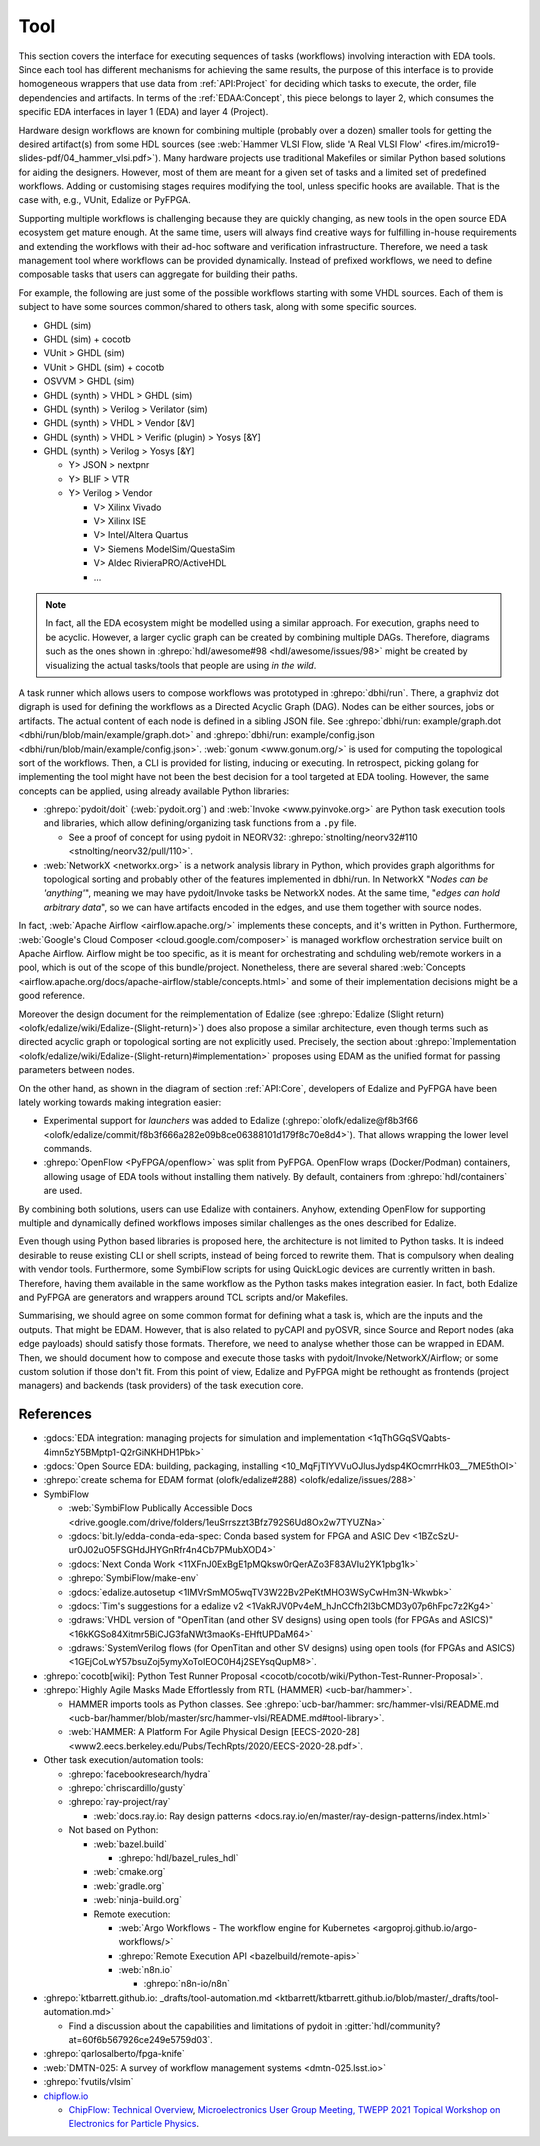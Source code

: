 .. _API:Tool:

Tool
####

This section covers the interface for executing sequences of tasks (workflows) involving interaction with EDA tools.
Since each tool has different mechanisms for achieving the same results, the purpose of this interface is to provide
homogeneous wrappers that use data from :ref:`API:Project` for deciding which tasks to execute, the order, file
dependencies and artifacts.
In terms of the :ref:`EDAA:Concept`, this piece belongs to layer 2, which consumes the specific EDA interfaces in layer 1
(EDA) and layer 4 (Project).

Hardware design workflows are known for combining multiple (probably over a dozen) smaller tools for getting the desired
artifact(s) from some HDL sources (see :web:`Hammer VLSI Flow, slide 'A Real VLSI Flow' <fires.im/micro19-slides-pdf/04_hammer_vlsi.pdf>`).
Many hardware projects use traditional Makefiles or similar Python based solutions for aiding the designers.
However, most of them are meant for a given set of tasks and a limited set of predefined workflows.
Adding or customising stages requires modifying the tool, unless specific hooks are available.
That is the case with, e.g., VUnit, Edalize or PyFPGA.

Supporting multiple workflows is challenging because they are quickly changing, as new tools in the open source EDA
ecosystem get mature enough.
At the same time, users will always find creative ways for fulfilling in-house requirements and extending the workflows
with their ad-hoc software and verification infrastructure.
Therefore, we need a task management tool where workflows can be provided dynamically.
Instead of prefixed workflows, we need to define composable tasks that users can aggregate for building their paths.

For example, the following are just some of the possible workflows starting with some VHDL sources.
Each of them is subject to have some sources common/shared to others task, along with some specific sources.

* GHDL (sim)
* GHDL (sim) + cocotb
* VUnit > GHDL (sim)
* VUnit > GHDL (sim) + cocotb
* OSVVM > GHDL (sim)
* GHDL (synth) > VHDL > GHDL (sim)
* GHDL (synth) > Verilog > Verilator (sim)
* GHDL (synth) > VHDL > Vendor [&V]
* GHDL (synth) > VHDL > Verific (plugin) > Yosys [&Y]
* GHDL (synth) > Verilog > Yosys [&Y]

  * Y> JSON > nextpnr
  * Y> BLIF > VTR
  * Y> Verilog > Vendor

    * V> Xilinx Vivado
    * V> Xilinx ISE
    * V> Intel/Altera Quartus
    * V> Siemens ModelSim/QuestaSim
    * V> Aldec RivieraPRO/ActiveHDL
    * ...

.. NOTE::
  In fact, all the EDA ecosystem might be modelled using a similar approach. For execution, graphs need to be acyclic.
  However, a larger cyclic graph can be created by combining multiple DAGs. Therefore, diagrams such as the ones
  shown in :ghrepo:`hdl/awesome#98 <hdl/awesome/issues/98>` might be created by visualizing the actual tasks/tools that
  people are using *in the wild*.

A task runner which allows users to compose workflows was prototyped in :ghrepo:`dbhi/run`.
There, a graphviz dot digraph is used for defining the workflows as a Directed Acyclic Graph (DAG).
Nodes can be either sources, jobs or artifacts.
The actual content of each node is defined in a sibling JSON file.
See :ghrepo:`dbhi/run: example/graph.dot <dbhi/run/blob/main/example/graph.dot>` and :ghrepo:`dbhi/run: example/config.json <dbhi/run/blob/main/example/config.json>`.
:web:`gonum <www.gonum.org/>` is used for computing the topological sort of the workflows.
Then, a CLI is provided for listing, inducing or executing.
In retrospect, picking golang for implementing the tool might have not been the best decision for a tool targeted at EDA
tooling. However, the same concepts can be applied, using already available Python libraries:

* :ghrepo:`pydoit/doit` (:web:`pydoit.org`) and :web:`Invoke <www.pyinvoke.org>`
  are Python task execution tools and libraries, which allow defining/organizing task functions from a ``.py`` file.

  * See a proof of concept for using pydoit in NEORV32: :ghrepo:`stnolting/neorv32#110 <stnolting/neorv32/pull/110>`.

* :web:`NetworkX <networkx.org>` is a network analysis library in Python, which provides graph algorithms for
  topological sorting and probably other of the features implemented in dbhi/run.
  In NetworkX "*Nodes can be 'anything'*", meaning we may have pydoit/Invoke tasks be NetworkX nodes.
  At the same time, "*edges can hold arbitrary data*", so we can have artifacts encoded in the edges, and use them
  together with source nodes.

In fact, :web:`Apache Airflow <airflow.apache.org/>` implements these concepts, and it's written in Python.
Furthermore, :web:`Google's Cloud Composer <cloud.google.com/composer>` is managed workflow orchestration service built
on Apache Airflow.
Airflow might be too specific, as it is meant for orchestrating and schduling web/remote workers in a pool, which is out
of the scope of this bundle/project.
Nonetheless, there are several shared :web:`Concepts <airflow.apache.org/docs/apache-airflow/stable/concepts.html>`
and some of their implementation decisions might be a good reference.

Moreover the design document for the reimplementation of Edalize (see :ghrepo:`Edalize (Slight return) <olofk/edalize/wiki/Edalize-(Slight-return)>`)
does also propose a similar architecture, even though terms such as directed acyclic graph or topological sorting are
not explicitly used.
Precisely, the section about :ghrepo:`Implementation <olofk/edalize/wiki/Edalize-(Slight-return)#implementation>`
proposes using EDAM as the unified format for passing parameters between nodes.

On the other hand, as shown in the diagram of section :ref:`API:Core`, developers of Edalize and PyFPGA have been
lately working towards making integration easier:

* Experimental support for *launchers* was added to Edalize (:ghrepo:`olofk/edalize@f8b3f66 <olofk/edalize/commit/f8b3f666a282e09b8ce06388101d179f8c70e8d4>`).
  That allows wrapping the lower level commands.

* :ghrepo:`OpenFlow <PyFPGA/openflow>` was split from PyFPGA.
  OpenFlow wraps (Docker/Podman) containers, allowing usage of EDA tools without installing them natively.
  By default, containers from :ghrepo:`hdl/containers` are used.

By combining both solutions, users can use Edalize with containers.
Anyhow, extending OpenFlow for supporting multiple and dynamically defined workflows imposes similar challenges as the
ones described for Edalize.

Even though using Python based libraries is proposed here, the architecture is not limited to Python tasks.
It is indeed desirable to reuse existing CLI or shell scripts, instead of being forced to rewrite them.
That is compulsory when dealing with vendor tools.
Furthermore, some SymbiFlow scripts for using QuickLogic devices are currently written in bash.
Therefore, having them available in the same workflow as the Python tasks makes integration easier.
In fact, both Edalize and PyFPGA are generators and wrappers around TCL scripts and/or Makefiles.

Summarising, we should agree on some common format for defining what a task is, which are the inputs and the
outputs.
That might be EDAM.
However, that is also related to pyCAPI and pyOSVR, since Source and Report nodes (aka edge payloads) should satisfy
those formats.
Therefore, we need to analyse whether those can be wrapped in EDAM.
Then, we should document how to compose and execute those tasks with pydoit/Invoke/NetworkX/Airflow;
or some custom solution if those don't fit.
From this point of view, Edalize and PyFPGA might be rethought as frontends (project managers) and backends (task
providers) of the task execution core.

References
==========

* :gdocs:`EDA integration: managing projects for simulation and implementation <1qThGGqSVQabts-4imn5zY5BMptp1-Q2rGiNKHDH1Pbk>`

* :gdocs:`Open Source EDA: building, packaging, installing <10_MqFjTIYVVuOJlusJydsp4KOcmrrHk03__7ME5thOI>`

* :ghrepo:`create schema for EDAM format (olofk/edalize#288) <olofk/edalize/issues/288>`

* SymbiFlow

  * :web:`SymbiFlow Publically Accessible Docs <drive.google.com/drive/folders/1euSrrszzt3Bfz792S6Ud8Ox2w7TYUZNa>`
  * :gdocs:`bit.ly/edda-conda-eda-spec: Conda based system for FPGA and ASIC Dev <1BZcSzU-ur0J02uO5FSGHdJHYGnRfr4n4Cb7PMubXOD4>`
  * :gdocs:`Next Conda Work <11XFnJ0ExBgE1pMQksw0rQerAZo3F83AVIu2YK1pbg1k>`
  * :ghrepo:`SymbiFlow/make-env`
  * :gdocs:`edalize.autosetup <1IMVrSmMO5wqTV3W22Bv2PeKtMHO3WSyCwHm3N-Wkwbk>`
  * :gdocs:`Tim's suggestions for a edalize v2 <1VakRJV0Pv4eM_hJnCCfh2l3bCMD3y07p6hFpc7z2Kg4>`
  * :gdraws:`VHDL version of "OpenTitan (and other SV designs) using open tools (for FPGAs and ASICS)" <16kKGSo84Xitmr5BiCJG3faNWt3maoKs-EHftUPDaM64>`
  * :gdraws:`SystemVerilog flows (for OpenTitan and other SV designs) using open tools (for FPGAs and ASICS) <1GEjCoLwY57bsuZoj5ymyXoToIEOC0H4j2SEYsqQupM8>`.

* :ghrepo:`cocotb[wiki]: Python Test Runner Proposal <cocotb/cocotb/wiki/Python-Test-Runner-Proposal>`.

* :ghrepo:`Highly Agile Masks Made Effortlessly from RTL (HAMMER) <ucb-bar/hammer>`.

  * HAMMER imports tools as Python classes.
    See :ghrepo:`ucb-bar/hammer: src/hammer-vlsi/README.md <ucb-bar/hammer/blob/master/src/hammer-vlsi/README.md#tool-library>`.
  * :web:`HAMMER: A Platform For Agile Physical Design [EECS-2020-28] <www2.eecs.berkeley.edu/Pubs/TechRpts/2020/EECS-2020-28.pdf>`.

* Other task execution/automation tools:

  * :ghrepo:`facebookresearch/hydra`
  * :ghrepo:`chriscardillo/gusty`
  * :ghrepo:`ray-project/ray`

    * :web:`docs.ray.io: Ray design patterns <docs.ray.io/en/master/ray-design-patterns/index.html>`

  * Not based on Python:

    * :web:`bazel.build`

      * :ghrepo:`hdl/bazel_rules_hdl`

    * :web:`cmake.org`
    * :web:`gradle.org`
    * :web:`ninja-build.org`

    * Remote execution:

      * :web:`Argo Workflows - The workflow engine for Kubernetes <argoproj.github.io/argo-workflows/>`
      * :ghrepo:`Remote Execution API <bazelbuild/remote-apis>`
      * :web:`n8n.io`

        * :ghrepo:`n8n-io/n8n`

* :ghrepo:`ktbarrett.github.io: _drafts/tool-automation.md <ktbarrett/ktbarrett.github.io/blob/master/_drafts/tool-automation.md>`

  * Find a discussion about the capabilities and limitations of pydoit in :gitter:`hdl/community?at=60f6b567926ce249e5759d03`.

* :ghrepo:`qarlosalberto/fpga-knife`

* :web:`DMTN-025: A survey of workflow management systems <dmtn-025.lsst.io>`

* :ghrepo:`fvutils/vlsim`

* `chipflow.io <https://chipflow.io/>`__

  * `ChipFlow: Technical Overview <https://indico.cern.ch/event/1071292/contributions/4535513/attachments/2322456/3955165/ChipFlow%20-%20Technical%20Overview%20%281%29.pdf>`__,
    `Microelectronics User Group Meeting, TWEPP 2021 Topical Workshop on Electronics for Particle Physics <https://indico.cern.ch/event/1071292/>`__.
